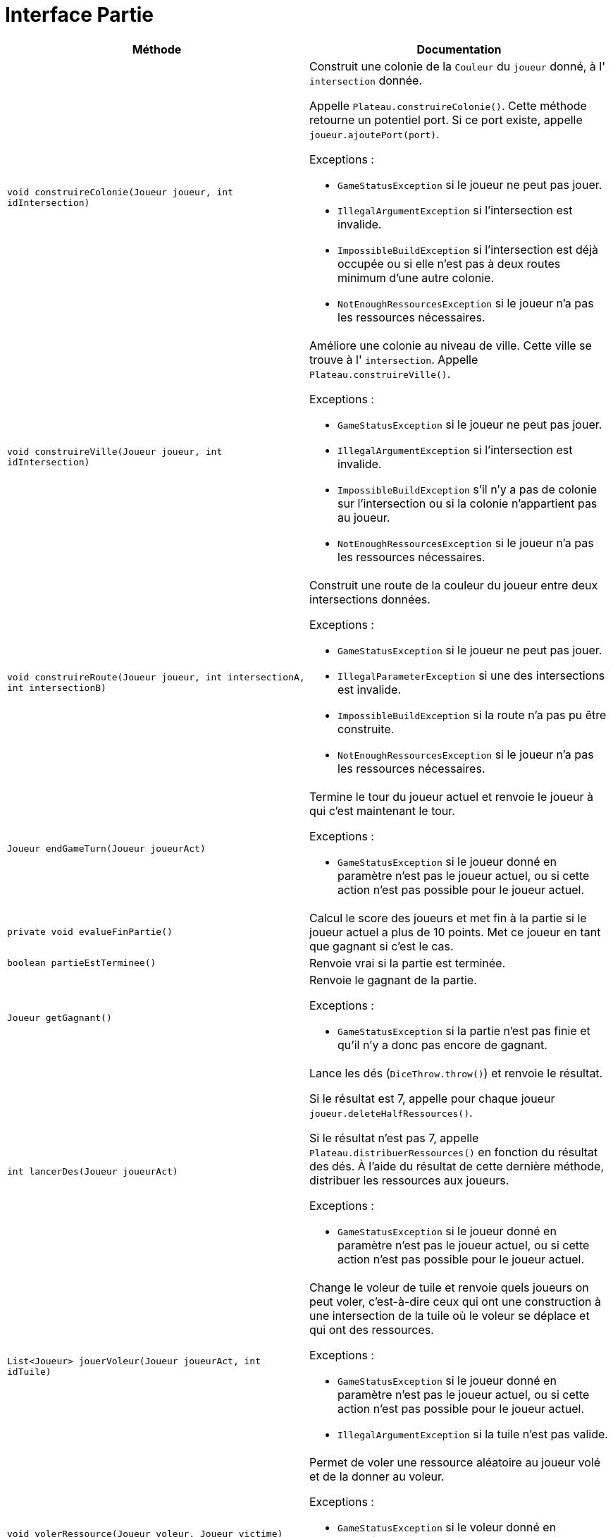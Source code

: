 = Interface Partie

[options="header"]
|===
|Méthode |Documentation

|`void construireColonie(Joueur joueur, int idIntersection)`
a|
Construit une colonie de la `Couleur` du `joueur` donné, à l' `intersection` donnée.

Appelle `Plateau.construireColonie()`. Cette méthode retourne un potentiel port.
Si ce port existe, appelle `joueur.ajoutePort(port)`.

Exceptions :

- `GameStatusException` si le joueur ne peut pas jouer.
- `IllegalArgumentException` si l'intersection est invalide.
- `ImpossibleBuildException` si l'intersection est déjà occupée ou si elle n'est pas à deux routes minimum d'une autre colonie.
- `NotEnoughRessourcesException` si le joueur n'a pas les ressources nécessaires.


|`void construireVille(Joueur joueur, int idIntersection)`
a|
Améliore une colonie au niveau de ville. Cette ville se trouve à l' `intersection`.
Appelle `Plateau.construireVille()`.


Exceptions :

- `GameStatusException` si le joueur ne peut pas jouer.
- `IllegalArgumentException` si l'intersection est invalide.
- `ImpossibleBuildException` s'il n'y a pas de colonie sur l'intersection ou si la colonie n'appartient pas au joueur.
- `NotEnoughRessourcesException` si le joueur n'a pas les ressources nécessaires.


|`void construireRoute(Joueur joueur, int intersectionA, int intersectionB)`
a| Construit une route de la couleur du joueur entre deux intersections données.

Exceptions :

- `GameStatusException` si le joueur ne peut pas jouer.
- `IllegalParameterException` si une des intersections est invalide.
- `ImpossibleBuildException` si la route n'a pas pu être construite.
- `NotEnoughRessourcesException` si le joueur n'a pas les ressources nécessaires.


|`Joueur endGameTurn(Joueur joueurAct)`
a| Termine le tour du joueur actuel et renvoie le joueur à qui c'est maintenant le tour.

Exceptions :

- `GameStatusException` si le joueur donné en paramètre n'est pas le joueur actuel, ou si cette action n'est pas possible pour le joueur actuel.


|`private void evalueFinPartie()`
| Calcul le score des joueurs et met fin à la partie si le joueur actuel a plus de 10 points.
Met ce joueur en tant que gagnant si c'est le cas.


|`boolean partieEstTerminee()`
| Renvoie vrai si la partie est terminée.


|`Joueur getGagnant()`
a| Renvoie le gagnant de la partie.

Exceptions :

- `GameStatusException` si la partie n'est pas finie et qu'il n'y a donc pas encore de gagnant.


|`int lancerDes(Joueur joueurAct)`
a| Lance les dés (`DiceThrow.throw()`) et renvoie le résultat.

Si le résultat est 7, appelle pour chaque joueur `joueur.deleteHalfRessources()`.

Si le résultat n'est pas 7, appelle `Plateau.distribuerRessources()` en fonction du résultat des dés.
À l'aide du résultat de cette dernière méthode, distribuer les ressources aux joueurs.

Exceptions :

- `GameStatusException` si le joueur donné en paramètre n'est pas le joueur actuel, ou si cette action n'est pas possible pour le joueur actuel.


|`List<Joueur> jouerVoleur(Joueur joueurAct, int idTuile)`
a| Change le voleur de tuile et renvoie quels joueurs on peut voler, c'est-à-dire ceux qui ont une construction à une
intersection de la tuile où le voleur se déplace et qui ont des ressources.

Exceptions :

- `GameStatusException` si le joueur donné en paramètre n'est pas le joueur actuel, ou si cette action n'est pas possible pour le joueur actuel.
- `IllegalArgumentException` si la tuile n'est pas valide.


|`void volerRessource(Joueur voleur, Joueur victime)`
a| Permet de voler une ressource aléatoire au joueur volé et de la donner au voleur.

Exceptions :

- `GameStatusException` si le voleur donné en paramètre n'est pas le joueur actuel, ou si cette action n'est pas possible pour le joueur actuel.
- `NotEnoughRessourcesException` si le joueur volé n'a pas de ressources.


|`void commerceMaritime(Joueur joueur, Ressource rDefausse, Ressource rRecup)`
a| Permet à un joueur d'échanger une ressource `rRecup` en défaussant de 2 à 4 ressources `rDeffausse`.

De base, on doit défausser 4 ressources identiques pour en obtenir 1 de son choix.
Si le joueur possède un port de taux d'échange 3-1, on doit en défausser 3.
Si le joueur possède un port de taux d'échange 2-1 pour une ressource spécifique, il peut défausser
deux cartes de cette ressource.

Appelle `joueur.commerceMaritime()`.

Exceptions :

- `GameStatusException` si le joueur donné en paramètre n'est pas le joueur actuel, ou si cette action n'est pas possible pour le joueur actuel.
- `NotEnoughRessourcesException` si le joueur n'a pas assez de ressource `rDeffausse`.


|`void monopoly(Player player, Resource resource)`
a| Permet à un joueur de jouer la carte Monopole.

Appelle `player.playDevelopmentCard(MONOPOLY)` pour le joueur actuel.
Appelle `player.deleteRessource()` pour tous les joueurs sauf le joueur actuel et donne au joueur actuel la somme des ressources retirées.

Exceptions :

- `GameStatusException` si le joueur donné en paramètre n'est pas le joueur actuel
- `NotEnoughDevelopmentCardException` si le joueur n'a pas de carte Monopole.


|`void yearOfPlenty(Player player, Resource resource1, Resource resource2)`
a| Permet à un joueur de jouer la carte Invention (Year of Plenty).

Appelle `player.playDevelopmentCard(YEAR_OF_PLENTY)`.
Appelle `player.addResource(resource)` pour les deux ressources demandées par le joueur.

Exceptions :

- `GameStatusException` si le joueur donné en paramètre n'est pas le joueur actuel.
- `NotEnoughDevelopmentCardException` si le joueur n'a pas de carte Invention.


|`void roadBuildingCard(Player player)`
a| Permet à un joueur de jouer la carte "Construction de routes".

Appelle `player.playDevelopmentCard(ROAD_BUILDING)`.

Exceptions :

- `GameStatusException` si le joueur donné en paramètre n'est pas le joueur actuel.
- `NotEnoughDevelopmentCardException` si le joueur n'a pas de carte "Construction de routes".


|`void knightCard(Player player)`
a| Permet à un joueur de jouer la carte Chevalier.

Appelle `player.playDevelopmentCard(KNIGHT)`.

Exceptions :

- `GameStatusException` si le joueur donné en paramètre n'est pas le joueur actuel.
- `NotEnoughDevelopmentCardException` si le joueur n'a pas de carte Chevalier.

|===



= Interface Plateau

[options="header"]
|===
|Méthode |Documentation


|`Optional<Port> construireColonie(Couleur couleur, int idIntersection)`
a| Construit une colonie de la `couleur` donnée à l'intersection donnée.

Retourne le potentiel port de l'intersection.

Exceptions :

- `IllegalArgumentException` si l'intersection est invalide.
- `ImpossibleBuildException` si l'intersection est déjà occupée ou si elle n'est pas à deux de distance minimum d'une autre colonie.


|`void construireVille(Couleur couleur, int idIntersection)`
a| Améliore une colonie au niveau de ville. Cette colonie se trouve à l'intersection d'id `idIntersection`.

Exceptions :

- `IllegalArgumentException` si l'intersection est invalide.
- `ImpossibleBuildException` s'il n'y a pas de colonie sur l'intersection ou si la colonie n'appartient pas au joueur.


|`void construireRoute(Couleur couleur, int intersectionA, int intersectionB)`
a| Construit une route de la couleur donnée entre deux intersections données.

Exceptions :

- `IllegalArgumentException` si une des intersections est invalide.
- `ImpossibleBuildException` si la route n'a pas pu être constuite. C'est-à-dire, si il y a déjà une route, ou si elle n'est pas ratachée à une colonie.


|`Map<Couleur,Map<Ressource,Integer>> distribuerRessources(int valeurJeton)`
a| Renvoie un dictionnaire attribuant à une `couleur` un couple `(Ressource,Integer)` indiquant le nombre de ressource
à distribuer au joueur de cette `couleur`.

Récupère les tuiles de numéro `valeurJeton` et appelle `tuile.distribuerRessources()`.
Additionne les deux résultats obtenue et renvoie le résultat.

Si une des tuiles est la tuile où se situe le voleur, `tuile.distribuerRessources()` n'est pas appelé pour cette tuile.

Exception :

- `IllegalArgumentExeption` si la `valeurJeton` ne correspond à aucune tuile.


|`List<Couleur> jouerVoleur(int idTuile)`
a| Change le voleur de tuile et renvoie quelles couleurs sont sur cette tuile.

Exception :

- `IllegalArgumentException` si la tuile n'est pas valide.

|===


= Interface Intersection

[options="header"]
|===
|Méthode |Documentation

|`Construction getConstruction()`
|Renvoie la construction.

|`void setConstruction(Construction colonie)`
|Permet de set la construction.

|`Map<Intersection, Couleur> getVoisines()`
|Renvoie les intersections voisines.

|`Optional<Port> getPort()`
|Renvoie le potentiel port de l'intersection.

|===


= Interface Tuile

[options="header"]
|===
|Méthode |Documentation

|`List<Intersection> getIntersections()`
| Renvoie la liste des intersections autour de la tuile.


|`Ressource getRessource()`
| Renvoie la ressource de la tuile.


|`Map<Couleur,Map<Ressource,Integer>> distribuerRessources()`
a| Renvoie un dictionnaire attribuant à une `couleur` un couple `(Ressource,Integer)` indiquant le nombre de ressources
à distribuer au joueur de cette `couleur`.

Récupère les constructions des intersections autour de la tuile.
Pour chacune de ces constructions, récupérer sa couleur et sa `puissance`, et modifier le dictionnaire ainsi :

`result[couleur][ressource] += puissance`, `ressource` étant la ressource de la tuile.


|`int getValeurJeton()`
| Renvoie la valeur du jeton de la tuile.

|===


= Interface Joueur

[options="header"]
|===
|Méthode |Documentation

|`Couleur getCouleur()`
| Renvoie la couleur du joueur.

|`int getNbRessources(Ressource ressource)`
| Renvoie le nombre de ressources de type `ressource` du joueur.

|`int getNbAllRessources()`
| Renvoie le nombre de toutes les ressources du joueur.

|`void addResource(Resource resource)`
| Ajoute la `resource` à la main du joueur.


|`void supprimeRessources(Ressource ressource, int amount)`
a| Supprime `amount` ressources de type `ressource` au joueur.

Exception :

- `NotEnoughRessourcesException` si le joueur n'a pas `amount` ressources de type `ressource`.


|`int getPointsVictoire()`
a| Calcul le nombre de points du joueur en prenant en compte ses constructions, ses fiches spéciales
(plus grande armée et route la plus longue), et ses cartes Victoire.


|`Ressource getRessourceAleatoire()`
a| Retourne une ressource aléatoire que le joueur possède.

Exceptions :

- `NotEnoughRessourcesException` si le joueur n'a pas de ressources.


|`void deleteHalfRessources()`
a| Supprime la moitié des ressources du joueur.

Si le joueur a un nombre impair de ressources, on arrondit le nombre de ressources restantes à la borne inférieur.
(e.g. pour 9 ressources de base, on se retrouve avec 4.)

Tant qu'on n'a pas supprimé la moitié des ressources, on supprime la moitié de chaque type de ressource,
un par un. Si le nombre de ressources pour un type est impair, on arrondit le nombre de ressources restantes
à la borne supérieure (e.g. pour 3 ressources de base, on se retrouve avec 2).


|`void deleteResource(Resource resource)`
| Retire l'entièreté du nombre de ressources de type `resource` et renvoie le nombre de ressources retirées.


|`void commerceMaritime(Ressource rDefausse, Ressource rRecup)`
a| Permet d'échanger une ressource `rRecup` en défaussant de 2 à 4 ressources `rDeffausse`.

De base, on doit défausser 4 ressources identiques pour en obtenir 1 de son choix.
Si le joueur possède un port de taux d'échange 3-1, on doit en défausser 3.
Si le joueur possède un port de taux d'échange 2-1 pour une ressource spécifique, il peut défausser
deux cartes de cette ressource.

Regarde parmis les ports du joueur le taux d'échange correspondant à la ressource `rDefausse`.
Appelle `port.echange(ressource)` pour connaître le nombre de cartes que le joueur devra défausser.

Exceptions :

- `NotEnoughRessourcesException` si le joueur n'a pas assez de ressource `rDeffausse`.


|`void ajoutePort(Port port)`
a| Ajoute un port de la façon suivante.
Si le port est de taux 2:1 pour une ressource spécifique, ajoute le port pour cette ressource.
Si le port est de taux 3:1, vérifie pour chaque ressource si le taux est avantageux
et l'ajoute pour cette ressource si tel est le cas.
Si le port est de taux 4:1, ne fait rien car c'est le taux d'échange de base.

Appelle `port1.aMeilleurTaux(port2)` pour savoir si un port a un taux plus avantageux qu'un autre.


|`void playDevelopmentCard(Development type)`
a| "Joue" et supprime de la main d'un joueur une carte Development de type `type`.

Si le `type` de la carte est Chevalier, ajoute 1 au nombre de chevaliers du joueur.

Exceptions :

- `NotEnoughDevelopmentCardException` si le joueur n'a pas de carte Development de type `type`.

|===


= Interface Construction

[options="header"]
|===
|Méthode |Documentation

|`Couleur getCouleur()`
| Renvoie la couleur de la construction

|`int getPuissance()`
| Renvoie la puissance de la construction. 1 pour une colonie, 2 pour une ville.

|===


= Interface Port

[options="header"]
|===
|Méthode |Documentation

|`Optional<Ressource> getRessource()`
| Retourne la potentielle ressource spécifique du port.

|`int echange(Ressource ressource)`
| Retourne le nombre de cartes ressource que le joueur devra défausser s'il veut échanger la `ressource` donnée avec ce port.

|`boolean aMeilleurTaux(Port other)`
| Compare le taux du port et d'un autre port et renvoie vrai si le premier a un meilleur taux.

|===